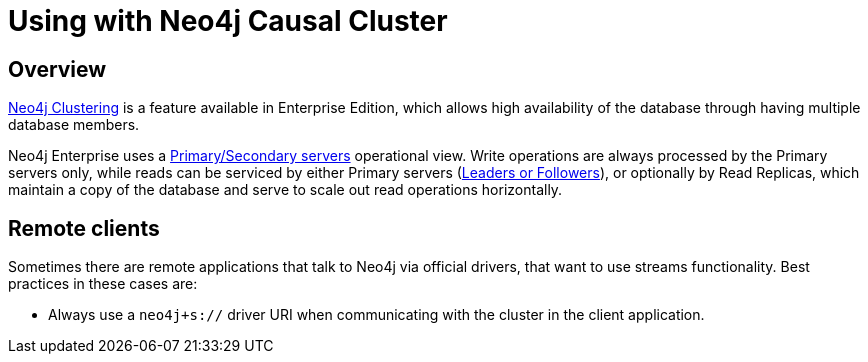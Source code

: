 
[#neo4j_causal_cluster]
= Using with Neo4j Causal Cluster

:description: This chapter describes considerations around using Neo4j Connector for Apache Spark with Neo4j Enterprise Causal Cluster.

== Overview

link:https://neo4j.com/docs/operations-manual/current/clustering/[Neo4j Clustering] is a feature available in
Enterprise Edition, which allows high availability of the database through having multiple database members.

Neo4j Enterprise uses a link:https://neo4j.com/docs/operations-manual/current/clustering/introduction/#causal-clustering-introduction-operational[Primary/Secondary servers]
operational view. Write operations are always processed by the Primary servers only, while reads can be serviced by either Primary servers (link:https://neo4j.com/docs/operations-manual/current/clustering/internals/#causal-clustering-elections-and-leadership[Leaders or Followers]),
or optionally by Read Replicas, which maintain a copy of the database and serve to scale out read operations
horizontally.

== Remote clients

Sometimes there are remote applications that talk to Neo4j via official drivers, that want to use
streams functionality. Best practices in these cases are:

* Always use a `neo4j+s://` driver URI when communicating with the cluster in the client application.